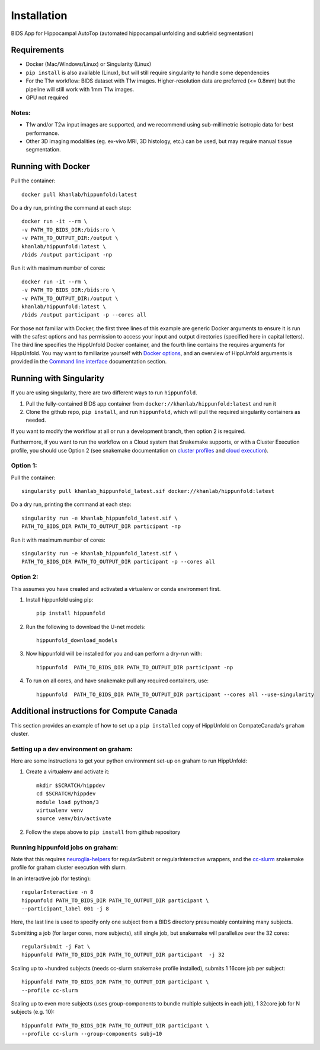Installation
============

BIDS App for Hippocampal AutoTop (automated hippocampal unfolding and subfield segmentation)

Requirements
------------

* Docker (Mac/Windows/Linux) or Singularity (Linux)

* ``pip install`` is also available (Linux), but will still require singularity to handle some dependencies

* For the T1w workflow: BIDS dataset with T1w images. Higher-resolution data are preferred (<= 0.8mm) but the pipeline will still work with 1mm T1w images.



* GPU not required


Notes:
^^^^^^
* T1w and/or T2w input images are supported, and we recommend using sub-millimetric isotropic data for best performance.
* Other 3D imaging modalities (eg. ex-vivo MRI, 3D histology, etc.) can be used, but may require manual tissue segmentation.


Running with Docker
-------------------

Pull the container::

   docker pull khanlab/hippunfold:latest

Do a dry run, printing the command at each step::

   docker run -it --rm \
   -v PATH_TO_BIDS_DIR:/bids:ro \
   -v PATH_TO_OUTPUT_DIR:/output \
   khanlab/hippunfold:latest \
   /bids /output participant -np 

Run it with maximum number of cores::

   docker run -it --rm \
   -v PATH_TO_BIDS_DIR:/bids:ro \
   -v PATH_TO_OUTPUT_DIR:/output \
   khanlab/hippunfold:latest \
   /bids /output participant -p --cores all


For those not familiar with Docker, the first three lines of this example are generic Docker arguments to ensure it is run with the safest options and has permission to access your input and output directories (specified here in capital letters). The third line specifies the HippUnfold Docker container, and the fourth line contains the requires arguments for HippUnfold. You may want to familiarize yourself with `Docker options <https://docs.docker.com/engine/reference/run/>`_, and an overview of HippUnfold arguments is provided in the `Command line interface  <https://hippunfold.readthedocs.io/en/latest/usage/app_cli.html>`_ documentation section.


Running with Singularity
------------------------


If you are using singularity, there are two different ways to run ``hippunfold``. 

1. Pull the fully-contained BIDS app container from ``docker://khanlab/hippunfold:latest`` and run it

2. Clone the github repo, ``pip install``, and run ``hippunfold``, which will pull the required singularity containers as needed.

If you want to modify the workflow at all or run a development branch, then option 2 is required. 

Furthermore, if you want to run the workflow on a Cloud system that Snakemake supports, or with a Cluster Execution profile, you should use Option 2 (see snakemake documentation on `cluster profiles <https://github.com/snakemake-profiles/doc>`_ and `cloud execution <https://snakemake.readthedocs.io/en/stable/executing/cloud.html>`_).


Option 1:
^^^^^^^^^

Pull the container::
   
   singularity pull khanlab_hippunfold_latest.sif docker://khanlab/hippunfold:latest

Do a dry run, printing the command at each step::

   singularity run -e khanlab_hippunfold_latest.sif \
   PATH_TO_BIDS_DIR PATH_TO_OUTPUT_DIR participant -np 

Run it with maximum number of cores::

   singularity run -e khanlab_hippunfold_latest.sif \
   PATH_TO_BIDS_DIR PATH_TO_OUTPUT_DIR participant -p --cores all


Option 2:
^^^^^^^^^

This assumes you have created and activated a virtualenv or conda environment first.

#. Install hippunfold using pip::

    pip install hippunfold

#. Run the following to download the U-net models::

    hippunfold_download_models

#. Now hippunfold will be installed for you and can perform a dry-run with::

    hippunfold  PATH_TO_BIDS_DIR PATH_TO_OUTPUT_DIR participant -np

#. To run on all cores, and have snakemake pull any required containers, use::
    
    hippunfold  PATH_TO_BIDS_DIR PATH_TO_OUTPUT_DIR participant --cores all --use-singularity



Additional instructions for Compute Canada 
------------------------------------------

This section provides an example of how to set up a ``pip installed`` copy of HippUnfold on CompateCanada's ``graham`` cluster. 

Setting up a dev environment on graham:
^^^^^^^^^^^^^^^^^^^^^^^^^^^^^^^^^^^^^^^

Here are some instructions to get your python environment set-up on graham to run HippUnfold:

#. Create a virtualenv and activate it::

      mkdir $SCRATCH/hippdev
      cd $SCRATCH/hippdev
      module load python/3
      virtualenv venv
      source venv/bin/activate

#. Follow the steps above to ``pip install`` from github repository

Running hippunfold jobs on graham:
^^^^^^^^^^^^^^^^^^^^^^^^^^^^^^^^^^
Note that this requires `neuroglia-helpers <https://github.com/khanlab/neuroglia-helpers>`_ for regularSubmit or regularInteractive wrappers, and the `cc-slurm <https://github.com/khanlab/cc-slurm>`_ snakemake profile for graham cluster execution with slurm. 

In an interactive job (for testing)::
    
    regularInteractive -n 8
    hippunfold PATH_TO_BIDS_DIR PATH_TO_OUTPUT_DIR participant \
    --participant_label 001 -j 8

Here, the last line is used to specify only one subject from a BIDS directory presumeably containing many subjects. 

Submitting a job (for larger cores, more subjects), still single job, but snakemake will parallelize over the 32 cores::

    regularSubmit -j Fat \
    hippunfold PATH_TO_BIDS_DIR PATH_TO_OUTPUT_DIR participant  -j 32


Scaling up to ~hundred subjects (needs cc-slurm snakemake profile installed), submits 1 16core job per subject::
    
    hippunfold PATH_TO_BIDS_DIR PATH_TO_OUTPUT_DIR participant \
    --profile cc-slurm


Scaling up to even more subjects (uses group-components to bundle multiple subjects in each job), 1 32core job for N subjects (e.g. 10)::
    
    hippunfold PATH_TO_BIDS_DIR PATH_TO_OUTPUT_DIR participant \
    --profile cc-slurm --group-components subj=10



